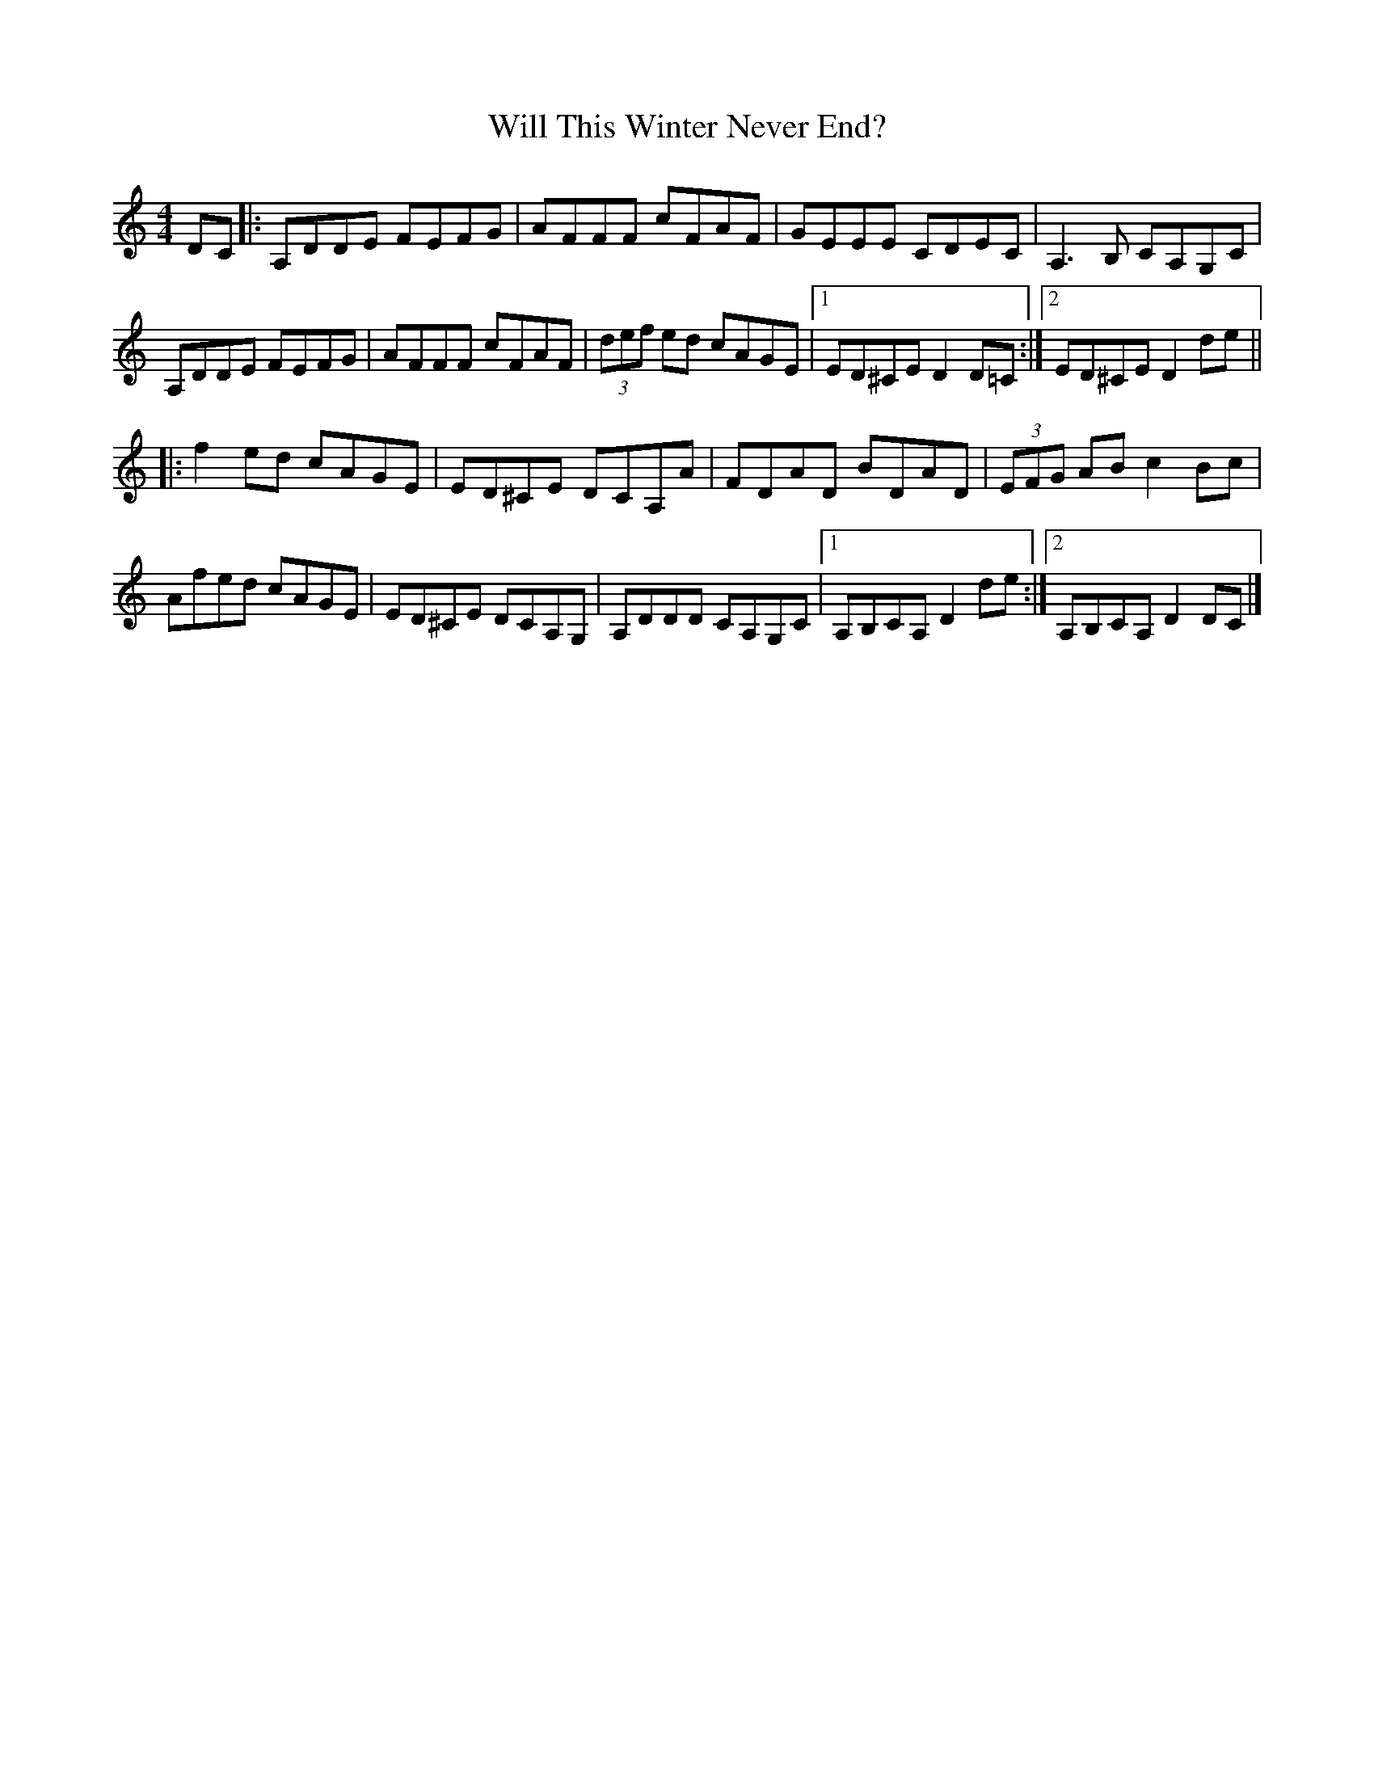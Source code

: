 X: 1
T: Will This Winter Never End?
Z: billwolfe
S: https://thesession.org/tunes/15644#setting29351
R: hornpipe
M: 4/4
L: 1/8
K: Ddor
DC|:A,DDE FEFG|AFFF cFAF|GEEE CDEC| A,3 B, CA,G,C|
A,DDE FEFG|AFFF cFAF|(3def ed cAGE |[1 ED^CE D2 D=C:|[2 ED^CE D2de||
|:f2 ed cAGE|ED^CE DCA,A| FDAD BDAD|(3EFG AB c2 Bc |
Afed cAGE|ED^CE DCA,G, |A,DDD CA,G,C|1 A,B,CA, D2 de:|2A,B,CA, D2 DC|]
